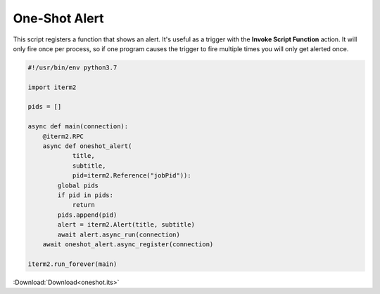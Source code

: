 .. _oneshot_example:

One-Shot Alert
==============

This script registers a function that shows an alert. It's useful as a trigger with the **Invoke Script Function** action. It will only fire once per process, so if one program causes the trigger to fire multiple times you will only get alerted once.

.. code-block:: python

    #!/usr/bin/env python3.7

    import iterm2

    pids = []

    async def main(connection):
	@iterm2.RPC
	async def oneshot_alert(
		title,
		subtitle,
		pid=iterm2.Reference("jobPid")):
	    global pids
	    if pid in pids:
		return
	    pids.append(pid)
	    alert = iterm2.Alert(title, subtitle)
	    await alert.async_run(connection)
	await oneshot_alert.async_register(connection)

    iterm2.run_forever(main)


:Download:`Download<oneshot.its>`
